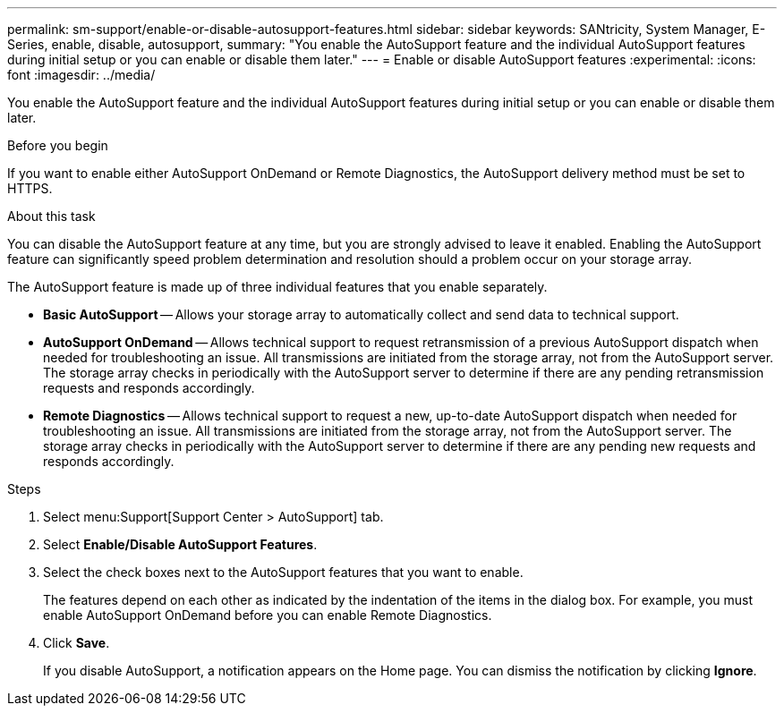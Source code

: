 ---
permalink: sm-support/enable-or-disable-autosupport-features.html
sidebar: sidebar
keywords: SANtricity, System Manager, E-Series, enable, disable, autosupport,
summary: "You enable the AutoSupport feature and the individual AutoSupport features during initial setup or you can enable or disable them later."
---
= Enable or disable AutoSupport features
:experimental:
:icons: font
:imagesdir: ../media/

[.lead]
You enable the AutoSupport feature and the individual AutoSupport features during initial setup or you can enable or disable them later.

.Before you begin

If you want to enable either AutoSupport OnDemand or Remote Diagnostics, the AutoSupport delivery method must be set to HTTPS.

.About this task

You can disable the AutoSupport feature at any time, but you are strongly advised to leave it enabled. Enabling the AutoSupport feature can significantly speed problem determination and resolution should a problem occur on your storage array.

The AutoSupport feature is made up of three individual features that you enable separately.

* *Basic AutoSupport* -- Allows your storage array to automatically collect and send data to technical support.
* *AutoSupport OnDemand* -- Allows technical support to request retransmission of a previous AutoSupport dispatch when needed for troubleshooting an issue. All transmissions are initiated from the storage array, not from the AutoSupport server. The storage array checks in periodically with the AutoSupport server to determine if there are any pending retransmission requests and responds accordingly.
* *Remote Diagnostics* -- Allows technical support to request a new, up-to-date AutoSupport dispatch when needed for troubleshooting an issue. All transmissions are initiated from the storage array, not from the AutoSupport server. The storage array checks in periodically with the AutoSupport server to determine if there are any pending new requests and responds accordingly.

.Steps

. Select menu:Support[Support Center > AutoSupport] tab.
. Select *Enable/Disable AutoSupport Features*.
. Select the check boxes next to the AutoSupport features that you want to enable.
+
The features depend on each other as indicated by the indentation of the items in the dialog box. For example, you must enable AutoSupport OnDemand before you can enable Remote Diagnostics.

. Click *Save*.
+
If you disable AutoSupport, a notification appears on the Home page. You can dismiss the notification by clicking *Ignore*.
